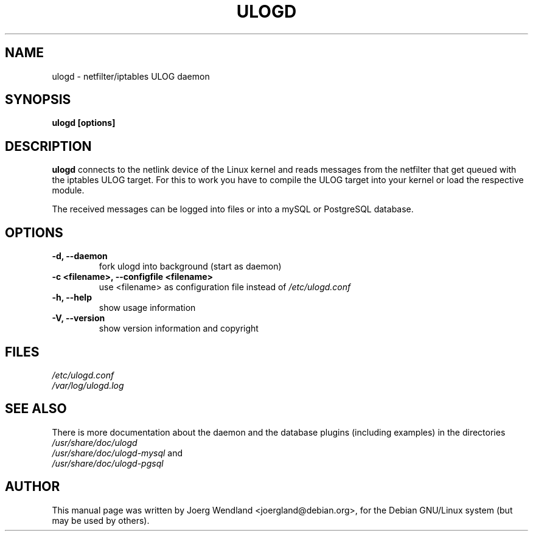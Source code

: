 .\"                                      Hey, EMACS: -*- nroff -*-
.\" First parameter, NAME, should be all caps
.\" Second parameter, SECTION, should be 1-8, maybe w/ subsection
.\" other parameters are allowed: see man(7), man(1)
.TH ULOGD 8 "November 05, 2002" "Linux Netfilter"
.\" Please adjust this date whenever revising the manpage.
.\"
.\" Some roff macros, for reference:
.\" .nh        disable hyphenation
.\" .hy        enable hyphenation
.\" .ad l      left justify
.\" .ad b      justify to both left and right margins
.\" .nf        disable filling
.\" .fi        enable filling
.\" .br        insert line break
.\" .sp <n>    insert n+1 empty lines
.\" for manpage-specific macros, see man(7)
.SH NAME
ulogd \- netfilter/iptables ULOG daemon
.SH SYNOPSIS
.B ulogd [options]
.SH DESCRIPTION
.B ulogd
connects to the netlink device of the Linux kernel and reads messages
from the netfilter that get queued with the iptables ULOG target. For
this to work you have to compile the ULOG target into your kernel or
load the respective module.
.PP
The received messages can be logged into files or into a mySQL or
PostgreSQL database.
.SH OPTIONS
.TP
.B -d, --daemon
fork ulogd into background (start as daemon)
.TP
.B -c <filename>, --configfile <filename>
use <filename> as configuration file instead of
.I /etc/ulogd.conf
.TP
.B -h, --help
show usage information
.TP
.B -V, --version
show version information and copyright
.SH FILES
.I /etc/ulogd.conf
.br
.I /var/log/ulogd.log
.SH SEE ALSO
There is more documentation about the daemon and the database plugins
(including examples) in the directories
.nf 
.br 
.I /usr/share/doc/ulogd 
.br 
.fi
.I /usr/share/doc/ulogd-mysql
and
.nf 
.br
.I /usr/share/doc/ulogd-pgsql
.SH AUTHOR
This manual page was written by Joerg Wendland <joergland@debian.org>,
for the Debian GNU/Linux system (but may be used by others).
